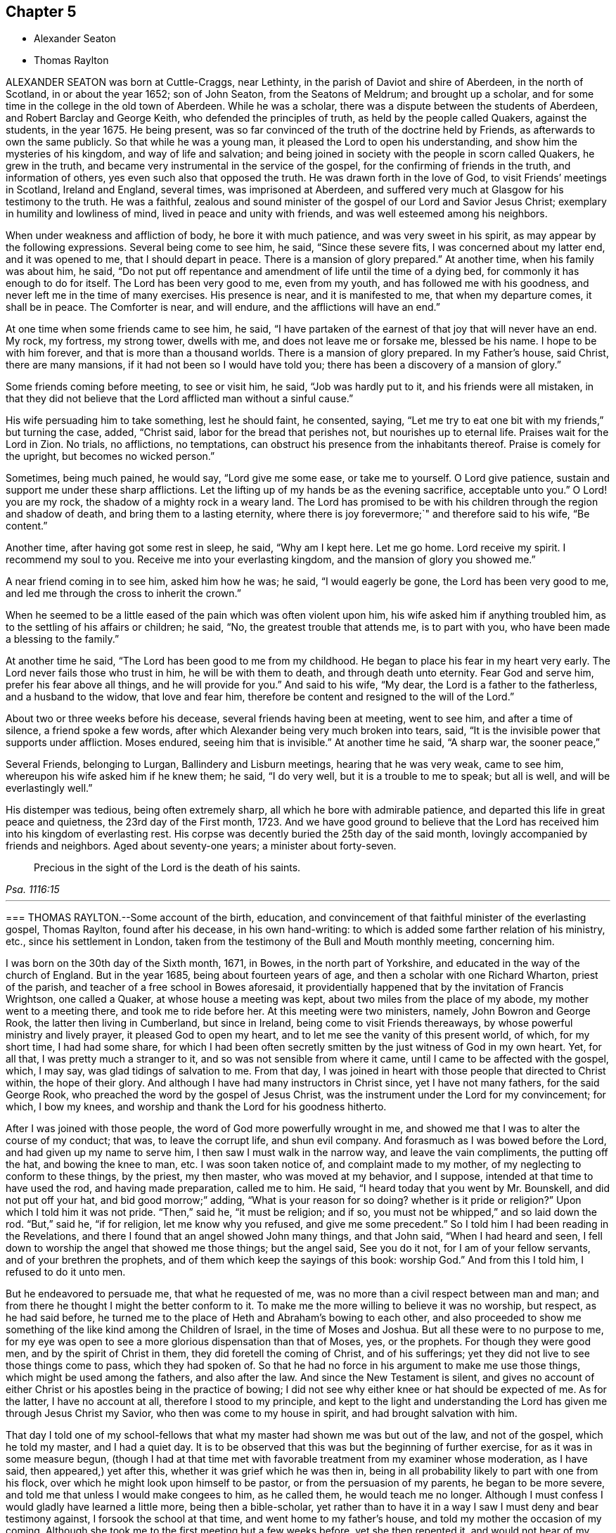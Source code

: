 == Chapter 5

[.chapter-synopsis]
* Alexander Seaton
* Thomas Raylton

ALEXANDER SEATON was born at Cuttle-Craggs, near Lethinty,
in the parish of Daviot and shire of Aberdeen, in the north of Scotland,
in or about the year 1652; son of John Seaton, from the Seatons of Meldrum;
and brought up a scholar, and for some time in the college in the old town of Aberdeen.
While he was a scholar, there was a dispute between the students of Aberdeen,
and Robert Barclay and George Keith, who defended the principles of truth,
as held by the people called Quakers, against the students, in the year 1675.
He being present, was so far convinced of the truth of the doctrine held by Friends,
as afterwards to own the same publicly.
So that while he was a young man, it pleased the Lord to open his understanding,
and show him the mysteries of his kingdom, and way of life and salvation;
and being joined in society with the people in scorn called Quakers,
he grew in the truth, and became very instrumental in the service of the gospel,
for the confirming of friends in the truth, and information of others,
yes even such also that opposed the truth.
He was drawn forth in the love of God, to visit Friends`' meetings in Scotland,
Ireland and England, several times, was imprisoned at Aberdeen,
and suffered very much at Glasgow for his testimony to the truth.
He was a faithful,
zealous and sound minister of the gospel of our Lord and Savior Jesus Christ;
exemplary in humility and lowliness of mind, lived in peace and unity with friends,
and was well esteemed among his neighbors.

When under weakness and affliction of body, he bore it with much patience,
and was very sweet in his spirit, as may appear by the following expressions.
Several being come to see him, he said, "`Since these severe fits,
I was concerned about my latter end, and it was opened to me,
that I should depart in peace.
There is a mansion of glory prepared.`"
At another time, when his family was about him, he said,
"`Do not put off repentance and amendment of life until the time of a dying bed,
for commonly it has enough to do for itself.
The Lord has been very good to me, even from my youth,
and has followed me with his goodness, and never left me in the time of many exercises.
His presence is near, and it is manifested to me, that when my departure comes,
it shall be in peace.
The Comforter is near, and will endure, and the afflictions will have an end.`"

At one time when some friends came to see him, he said,
"`I have partaken of the earnest of that joy that will never have an end.
My rock, my fortress, my strong tower, dwells with me,
and does not leave me or forsake me, blessed be his name.
I hope to be with him forever, and that is more than a thousand worlds.
There is a mansion of glory prepared.
In my Father`'s house, said Christ, there are many mansions,
if it had not been so I would have told you;
there has been a discovery of a mansion of glory.`"

Some friends coming before meeting, to see or visit him, he said,
"`Job was hardly put to it, and his friends were all mistaken,
in that they did not believe that the Lord afflicted man without a sinful cause.`"

His wife persuading him to take something, lest he should faint, he consented, saying,
"`Let me try to eat one bit with my friends,`" but turning the case, added, "`Christ said,
labor for the bread that perishes not, but nourishes up to eternal life.
Praises wait for the Lord in Zion.
No trials, no afflictions, no temptations,
can obstruct his presence from the inhabitants thereof.
Praise is comely for the upright, but becomes no wicked person.`"

Sometimes, being much pained, he would say, "`Lord give me some ease,
or take me to yourself.
O Lord give patience, sustain and support me under these sharp afflictions.
Let the lifting up of my hands be as the evening sacrifice, acceptable unto you.`"
O Lord! you are my rock, the shadow of a mighty rock in a weary land.
The Lord has promised to be with his children through the region and shadow of death,
and bring them to a lasting eternity,
where there is joy forevermore;`" and therefore said to his wife, "`Be content.`"

Another time, after having got some rest in sleep, he said, "`Why am I kept here.
Let me go home.
Lord receive my spirit.
I recommend my soul to you.
Receive me into your everlasting kingdom, and the mansion of glory you showed me.`"

A near friend coming in to see him, asked him how he was; he said,
"`I would eagerly be gone, the Lord has been very good to me,
and led me through the cross to inherit the crown.`"

When he seemed to be a little eased of the pain which was often violent upon him,
his wife asked him if anything troubled him,
as to the settling of his affairs or children; he said, "`No,
the greatest trouble that attends me, is to part with you,
who have been made a blessing to the family.`"

At another time he said, "`The Lord has been good to me from my childhood.
He began to place his fear in my heart very early.
The Lord never fails those who trust in him, he will be with them to death,
and through death unto eternity.
Fear God and serve him, prefer his fear above all things, and he will provide for you.`"
And said to his wife, "`My dear, the Lord is a father to the fatherless,
and a husband to the widow, that love and fear him,
therefore be content and resigned to the will of the Lord.`"

About two or three weeks before his decease, several friends having been at meeting,
went to see him, and after a time of silence, a friend spoke a few words,
after which Alexander being very much broken into tears, said,
"`It is the invisible power that supports under affliction.
Moses endured, seeing him that is invisible.`"
At another time he said, "`A sharp war, the sooner peace,`"

Several Friends, belonging to Lurgan, Ballindery and Lisburn meetings,
hearing that he was very weak, came to see him,
whereupon his wife asked him if he knew them; he said, "`I do very well,
but it is a trouble to me to speak; but all is well, and will be everlastingly well.`"

His distemper was tedious, being often extremely sharp,
all which he bore with admirable patience,
and departed this life in great peace and quietness, the 23rd day of the First month,
1723.
And we have good ground to believe that the Lord has received
him into his kingdom of everlasting rest.
His corpse was decently buried the 25th day of the said month,
lovingly accompanied by friends and neighbors.
Aged about seventy-one years; a minister about forty-seven.

[quote.scripture, , Psa. 1116:15]
____
Precious in the sight of the Lord is the death of his saints.
____

[.asterism]
'''

[.embedded-content-document.testimony]
--

[.blurb]
=== THOMAS RAYLTON.--Some account of the birth, education, and convincement of that faithful minister of the everlasting gospel, Thomas Raylton, found after his decease, in his own hand-writing: to which is added some farther relation of his ministry, etc., since his settlement in London, taken from the testimony of the Bull and Mouth monthly meeting, concerning him.

I was born on the 30th day of the Sixth month, 1671, in Bowes,
in the north part of Yorkshire, and educated in the way of the church of England.
But in the year 1685, being about fourteen years of age,
and then a scholar with one Richard Wharton, priest of the parish,
and teacher of a free school in Bowes aforesaid,
it providentially happened that by the invitation of Francis Wrightson,
one called a Quaker, at whose house a meeting was kept,
about two miles from the place of my abode, my mother went to a meeting there,
and took me to ride before her.
At this meeting were two ministers, namely, John Bowron and George Rook,
the latter then living in Cumberland, but since in Ireland,
being come to visit Friends thereaways, by whose powerful ministry and lively prayer,
it pleased God to open my heart, and to let me see the vanity of this present world,
of which, for my short time, I had had some share,
for which I had been often secretly smitten by the just witness of God in my own heart.
Yet, for all that, I was pretty much a stranger to it,
and so was not sensible from where it came, until I came to be affected with the gospel,
which, I may say, was glad tidings of salvation to me.
From that day, I was joined in heart with those people that directed to Christ within,
the hope of their glory.
And although I have had many instructors in Christ since, yet I have not many fathers,
for the said George Rook, who preached the word by the gospel of Jesus Christ,
was the instrument under the Lord for my convincement; for which, I bow my knees,
and worship and thank the Lord for his goodness hitherto.

After I was joined with those people, the word of God more powerfully wrought in me,
and showed me that I was to alter the course of my conduct; that was,
to leave the corrupt life, and shun evil company.
And forasmuch as I was bowed before the Lord, and had given up my name to serve him,
I then saw I must walk in the narrow way, and leave the vain compliments,
the putting off the hat, and bowing the knee to man, etc.
I was soon taken notice of, and complaint made to my mother,
of my neglecting to conform to these things, by the priest, my then master,
who was moved at my behavior, and I suppose, intended at that time to have used the rod,
and having made preparation, called me to him.
He said, "`I heard today that you went by Mr. Bounskell, and did not put off your hat,
and bid good morrow;`"
adding, "`What is your reason for so doing? whether is it pride or religion?`"
Upon which I told him it was not pride.
"`Then,`" said he, "`it must be religion; and if so,
you must not be whipped,`" and so laid down the rod.
"`But,`" said he, "`if for religion, let me know why you refused, and give me some precedent.`"
So I told him I had been reading in the Revelations,
and there I found that an angel showed John many things, and that John said,
"`When I had heard and seen,
I fell down to worship the angel that showed me those things; but the angel said,
See you do it not, for I am of your fellow servants, and of your brethren the prophets,
and of them which keep the sayings of this book: worship God.`"
And from this I told him, I refused to do it unto men.

But he endeavored to persuade me, that what he requested of me, was
no more than a civil respect between man and man;
and from there he thought I might the better conform to it.
To make me the more willing to believe it was no worship, but respect,
as he had said before,
he turned me to the place of Heth and Abraham`'s bowing to each other,
and also proceeded to show me something of the like kind among the Children of Israel,
in the time of Moses and Joshua.
But all these were to no purpose to me,
for my eye was open to see a more glorious dispensation than that of Moses, yes,
or the prophets.
For though they were good men, and by the spirit of Christ in them,
they did foretell the coming of Christ, and of his sufferings;
yet they did not live to see those things come to pass, which they had spoken of.
So that he had no force in his argument to make me use those things,
which might be used among the fathers, and also after the law.
And since the New Testament is silent,
and gives no account of either Christ or his apostles being in the practice of bowing;
I did not see why either knee or hat should be expected of me.
As for the latter, I have no account at all, therefore I stood to my principle,
and kept to the light and understanding the Lord
has given me through Jesus Christ my Savior,
who then was come to my house in spirit, and had brought salvation with him.

That day I told one of my school-fellows that what
my master had shown me was but out of the law,
and not of the gospel, which he told my master, and I had a quiet day.
It is to be observed that this was but the beginning of further exercise,
for as it was in some measure begun,
(though I had at that time met with favorable treatment from my examiner whose moderation,
as I have said, then appeared,) yet after this,
whether it was grief which he was then in,
being in all probability likely to part with one from his flock,
over which he might look upon himself to be pastor, or from the persuasion of my parents,
he began to be more severe, and told me that unless I would make congees to him,
as he called them, he would teach me no longer.
Although I must confess I would gladly have learned a little more,
being then a bible-scholar, yet rather than
to have it in a way I saw I must deny and bear testimony against,
I forsook the school at that time, and went home to my father`'s house,
and told my mother the occasion of my coming.
Although she took me to the first meeting but a few weeks before,
yet she then repented it, and would not hear of my suffering by my master,
so as to give me any relief; upon which I left the house for a while.

But I think I may say, the arm of the Lord wrought for me,
for my master presently sent word to my mother,
that he had done what was in his power to persuade me to be conformable,
but he saw it would not do, therefore desired her to send me to school again,
and said he would leave me to my liberty about religion.
The tidings were brought to me, as I was alone under a hedge, where I was retired,
not then knowing what would become of me, who had both left the school,
and knew not with whom to lodge.
But while I was in this condition, the tidings I have mentioned were brought to me,
which I received gladly, and went to school again,
and found it pretty much as had been told me;
and thus the Lord pleaded my innocent cause, to whom be glory ascribed forever.

Thus far I was got on my way, and was still to go farther.
My parents had taught us from our childhood to ask of them to pray to God to bless us;
and though it is true there is not an evil in the thing itself,
yet the bringing of it into such a form as to use it every night and morning,
this also I found was my place to leave off, at which they were very much offended,
and began to beat me into a compliance with them.
But that would not do, for I had read that saying of our Lord,
"`Whoever loves father or mother more than me, is not worthy of me.`"
So that in a holy resolution I went on,
not much doubting but the Lord would help me over that as he had over other things before,
which, in time, he did.

The course I took, after much threatening and several beatings upon the above subject,
was this.
I left my father`'s house, and was kept privately for about fifteen days; but as Moses,
by the good providence of God, and care of his sister,
who watched to see what would become of him,
was ordered to his mother again to be his nurse, a providence to be commemorated,
so was I watched over by some of those people to whom I was joined in fellowship,
and by them sent for to come to one of their meetings.
I being then remote from it, yet at their request I went;
for meetings were precious to me.
I had been but at about two meetings from the first,
and that was about three quarters of a year before,
and a good meeting this also was to me.
After the meeting was over,
some of the Friends undertook to go and offer me to my father again.
I went along with them, and coming there,
they told my father it was their desire that he would take me home again,
as I was his son; and if he would not accept of me as a son,
then as a servant into his house; but if he would not as either, "`then,`" said they,
"`he must become our care, forasmuch as he is become one of us.`"
This proposition took such place with my parents,
that the Friends were thanked for the care they had over me.

Thus I was brought home again, and had free access to their presence morning and evening,
without insisting upon the aforementioned ceremony,
which was the cause of my leaving their house,
because they were wroth that one of their children should leave their religion,
and decline going to church, as they called it.
For about seven weeks more I lived with them at peace,
and went to meetings with their knowledge; and at the end of that time,
being the 30th day of the Fourth month, 1686,
I went apprentice to a Friend in the county of Durham, by the approbation of my parents,
being conducted there by my father.
Thus my freedom was brought about, so that I might well, with some of old,
sing unto the Lord, and say, he had delivered me from the noise of the archers,
in the places of drawing water.

In the time of my seven years`' apprenticeship to a laborious trade, being a blacksmith,
at leisure times I often read the Scriptures of the Old and New Testament,
in which I found great benefit, being often broken into many tears when I read,
and especially when I met with places that mentioned the call of God to sinners,
and their return to his call, in order for their conversion and salvation.
My delight was much in reading some places of the prophets,
which prophesied of the coming of the just One,
and of the work of restoration that he would bring to pass,
and although I have said I delighted in those things, yet the crown of my rejoicing was,
that I was counted worthy to know this blessed work begun.
I not only read in private, but in the family we used to read much by candle-light,
my master and mistress allowing it, and were in the practice thereof themselves,
being honest Friends who feared God, with all their children,
who were dutiful to their parents,
and kept very much out of the evil communication of the world,
so that we were a comfort one to another, as we kept to that which was good.
When I have been alone at my work, the Lord very often comforted me with his holy spirit,
and gave me a sight that he would give me a dispensation of the gospel to preach;
and for seven years the word of the Lord was often very powerful in my heart,
not only to the fitting of me for so great a work,
but growing upon me to the affecting of my heart.
During those years, living breathings often ran through me to the Lord,
that he would preserve me in his fear.

After I had served out the full time of my apprenticeship,
I went to the place of my birth, and there followed my trade about a year.
But it was not long until the Lord brought that which I had seen before more near,
that is, the work of the ministry.
The nearer it came to me, I still saw the more need to be weighty and solid,
and much inward in spirit, often filled with the word of life,
so that I could scarcely hold my peace in the assemblies of the people of God;
yet much inward and still, often remembering the building of Solomon`'s temple,
where there was not the sound of a hammer or iron tool.
In this quietness in meetings,
I was greatly refreshed and filled with inward joy to the Lord,
but could not yet utter by words what I felt.
For, indeed, as the ministry is a great work,
it made me the more cautious how I entered into it,
remembering it was not approved that one of old laid hold of the ark unbidden
when it was shaken.

By all this experience and carefulness,
in not offering until I was fully satisfied it was my incumbent duty,
I found it safe not to appear in the ministry until
I was fully satisfied of the Lord`'s requirings therein,
although the Lord had been often with me from meeting to meeting, and,
in his visitations, left his holy dew upon my spirit.
Thus was I filled with the odor of his good ointment,
with which I was anointed to preach the gospel; and thus I was led into the ministry.

Upon or about the 30th day of the Tenth month, 1695,
in a meeting at the house of John Bowron, in Cotherstone, where I was, among many more,
after a little time, my soul was divinely touched with the power of God,
and his word was again in my heart, as a burning fire in my bones.
I could no longer contain; my tongue being loosed,
my mouth was opened to speak of the Lord unto his people in that meeting.
I cannot but observe one thing, and that was,
the holy silence which was in the forepart of that meeting, before my mouth was opened.
Although there were several there that had public testimonies,
yet that power by which I was opened, bound them to silence.
But after I had spoken what I then delivered, there stood up a Friend,
and was like one that had a seal to set to the words I had spoken.
As I grew in testimony, a concern came into my mind to visit Friends in Cumberland,
where, after some time, I went, and was kindly received by them,
and was at most of their meetings, if not all.

[.signed-section-signature]
T+++.+++ Raylton

--

This our dear friend Thomas Raylton,
after he had travelled much in the service of the truth,
settled in London about the year 1705,
where he was very serviceable and edifying in his ministry, sound in his doctrine,
mighty in the Holy Scriptures, zealous for the truth,
and a faithful reprover of any undue liberty in the professors of it.

He was many years afflicted with infirmity of body; but being fervent in spirit,
was strengthened in the work of the ministry beyond expectation;
so that he bore his testimony to the truth at times, in the meetings of Friends,
not only in London, but in most counties of England.
The year before his death, in much bodily weakness, he took a journey from London,
and visited the brethren in his native county, to their mutual comfort,
and returned home well satisfied in his service there.

In his last sickness, which took him about the beginning of the Ninth month, 1723,
he bore the extremity of his pain with great patience and resignation;
having some time before signified a sense of his approaching departure, by saying,
"`My day`'s work is nearly finished.`"
And but a few days before his death, he told a friend that he had settled his affairs,
being satisfied that his departure was at hand; adding in a sensible and humble manner,
"`Doubtless it will be a glorious change to me.`"
To his wife he thus expressed himself, "`My dear, be easy, let me go,
and rejoice when I am gone to so great salvation.`"
He departed this life in peace and full assurance
of future happiness at two in the morning,
the 6th day of the Tenth month, 1723, in the fifty-third year of his age,
and was decently buried on the ninth of the same month,
in Friends`' burying-ground near Bunhill-fields.

[.the-end]
END OF THE SIXTH PART
